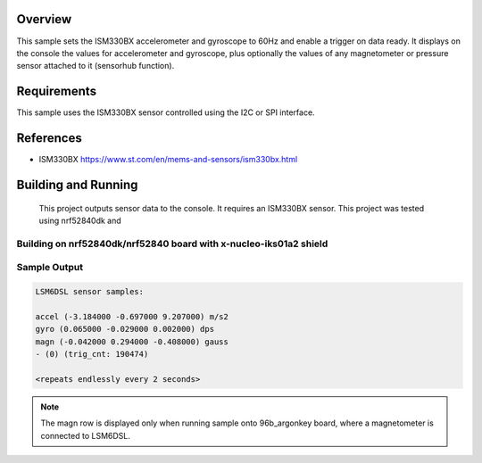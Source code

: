 .. zephyr:code-sample:: ism330bx
   :name: ISM330BX IMU sensor
   :relevant-api: sensor_interface

   Get accelerometer and gyroscope data from an ISM330BX sensor (polling & trigger
   mode).

Overview
********

This sample sets the ISM330BX accelerometer and gyroscope to 60Hz
and enable a trigger on data ready. It displays on the console the
values for accelerometer and gyroscope, plus optionally the values of
any magnetometer or pressure sensor attached to it (sensorhub function).


Requirements
************

This sample uses the ISM330BX sensor controlled using the I2C or SPI interface.


References
**********

- ISM330BX https://www.st.com/en/mems-and-sensors/ism330bx.html

Building and Running
********************

 This project outputs sensor data to the console. It requires an ISM330BX
 sensor. This project was tested using nrf52840dk and 

.. Building on ArgonKey board
.. ==========================

.. .. zephyr-app-commands::
..    :zephyr-app: samples/sensor/ism330bx
..    :host-os: unix
..    :board: 96b_argonkey
..    :goals: build
..    :compact:

.. Building on disco_l475_iot1 board
.. =================================

.. .. zephyr-app-commands::
..    :zephyr-app: samples/sensor/lsm6dsl
..    :host-os: unix
..    :board: disco_l475_iot1
..    :goals: build
..    :compact:

Building on nrf52840dk/nrf52840 board with x-nucleo-iks01a2 shield
==================================================================

.. zephyr-app-commands::
   :zephyr-app: samples/sensor/lsm6dsl
   :host-os: unix
   :board: nrf52840dk/nrf52840
   :shield: x_nucleo_iks01a2
   :goals: build
   :compact:

Sample Output
=============

.. code-block:: console

    LSM6DSL sensor samples:

    accel (-3.184000 -0.697000 9.207000) m/s2
    gyro (0.065000 -0.029000 0.002000) dps
    magn (-0.042000 0.294000 -0.408000) gauss
    - (0) (trig_cnt: 190474)

    <repeats endlessly every 2 seconds>

.. note:: The magn row is displayed only when running sample onto 96b_argonkey board, where a magnetometer is connected to LSM6DSL.
